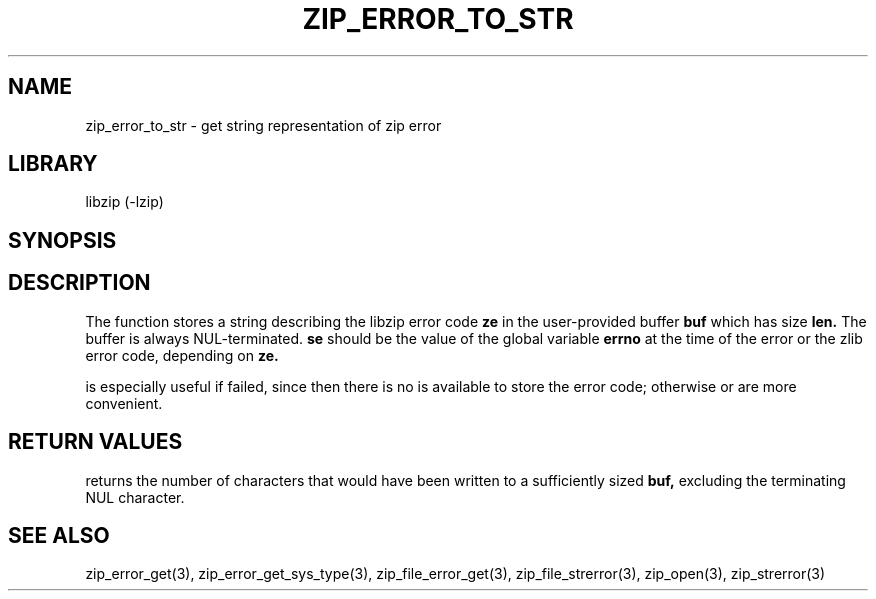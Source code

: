 .\" Converted with mdoc2man 0.2
.\" from NiH: zip_error_to_str.mdoc,v 1.4 2004/12/22 16:37:48 wiz Exp 
.\" $NiH: zip_error_to_str.mdoc,v 1.4 2004/12/22 16:37:48 wiz Exp $
.\"
.\" zip_error_to_str.mdoc \-- get string representation of zip error code
.\" Copyright (C) 2003, 2004 Dieter Baron and Thomas Klausner
.\"
.\" This file is part of libzip, a library to manipulate ZIP archives.
.\" The authors can be contacted at <nih@giga.or.at>
.\"
.\" Redistribution and use in source and binary forms, with or without
.\" modification, are permitted provided that the following conditions
.\" are met:
.\" 1. Redistributions of source code must retain the above copyright
.\"    notice, this list of conditions and the following disclaimer.
.\" 2. Redistributions in binary form must reproduce the above copyright
.\"    notice, this list of conditions and the following disclaimer in
.\"    the documentation and/or other materials provided with the
.\"    distribution.
.\" 3. The names of the authors may not be used to endorse or promote
.\"    products derived from this software without specific prior
.\"    written permission.
.\"
.\" THIS SOFTWARE IS PROVIDED BY THE AUTHORS ``AS IS'' AND ANY EXPRESS
.\" OR IMPLIED WARRANTIES, INCLUDING, BUT NOT LIMITED TO, THE IMPLIED
.\" WARRANTIES OF MERCHANTABILITY AND FITNESS FOR A PARTICULAR PURPOSE
.\" ARE DISCLAIMED.  IN NO EVENT SHALL THE AUTHORS BE LIABLE FOR ANY
.\" DIRECT, INDIRECT, INCIDENTAL, SPECIAL, EXEMPLARY, OR CONSEQUENTIAL
.\" DAMAGES (INCLUDING, BUT NOT LIMITED TO, PROCUREMENT OF SUBSTITUTE
.\" GOODS OR SERVICES; LOSS OF USE, DATA, OR PROFITS; OR BUSINESS
.\" INTERRUPTION) HOWEVER CAUSED AND ON ANY THEORY OF LIABILITY, WHETHER
.\" IN CONTRACT, STRICT LIABILITY, OR TORT (INCLUDING NEGLIGENCE OR
.\" OTHERWISE) ARISING IN ANY WAY OUT OF THE USE OF THIS SOFTWARE, EVEN
.\" IF ADVISED OF THE POSSIBILITY OF SUCH DAMAGE.
.\"
.TH ZIP_ERROR_TO_STR 3 "November 24, 2004" NiH
.SH "NAME"
zip_error_to_str \- get string representation of zip error
.SH "LIBRARY"
libzip (-lzip)
.SH "SYNOPSIS"
.In zip.h
.Ft int
.Fn zip_error_to_str "char *buf" "int len" "int ze" "int se"
.SH "DESCRIPTION"
The
.Fn zip_error_to_str
function stores a string describing the libzip error code
\fBze\fR
in the user-provided buffer
\fBbuf\fR
which has size
\fBlen.\fR
The buffer is always NUL-terminated.
\fBse\fR
should be the value of the global variable
\fBerrno\fR
at the time of the error or the zlib error code, depending on
\fBze.\fR
.PP
.Fn zip_error_to_str
is especially useful if
.Fn zip_open
failed, since then there is no
.Vt struct zip
is available to store the error code; otherwise
.Fn zip_strerror
or
.Fn zip_file_strerror
are more convenient.
.SH "RETURN VALUES"
.Fn zip_error_to_str
returns the number of characters that would have been written to a
sufficiently sized
\fBbuf,\fR
excluding the terminating NUL character.
.SH "SEE ALSO"
zip_error_get(3),
zip_error_get_sys_type(3),
zip_file_error_get(3),
zip_file_strerror(3),
zip_open(3),
zip_strerror(3)
